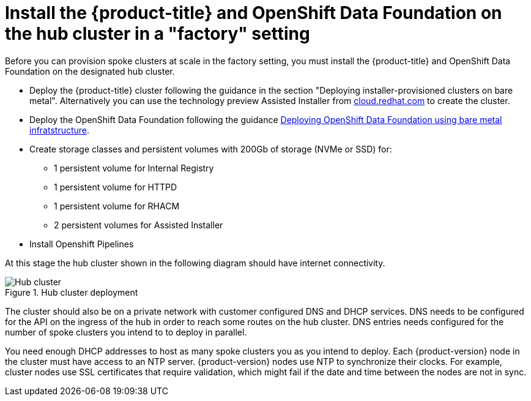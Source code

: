 // Module included in the following assemblies:
//
// * scalability_and_performance/ztp-factory-install-clusters.adoc
:_content-type: CONCEPT
[id="install--ocp-odf-hub-cluster-factory_{context}"]
= Install the {product-title} and OpenShift Data Foundation on the hub cluster in a "factory" setting

Before you can provision spoke clusters at scale in the factory setting, you must install the {product-title} and OpenShift Data Foundation on the designated hub cluster.

* Deploy the {product-title} cluster following the guidance in the section "Deploying installer-provisioned clusters on bare metal". Alternatively you can use the technology preview Assisted Installer from link:https://cloud.redhat.com/[cloud.redhat.com] to create the cluster.
* Deploy the OpenShift Data Foundation following the guidance link:https://access.redhat.com/documentation/en-us/red_hat_openshift_data_foundation/4.9/html/deploying_openshift_data_foundation_using_bare_metal_infrastructure/index[Deploying OpenShift Data Foundation using bare metal infratstructure].
* Create storage classes and persistent volumes with 200Gb of storage (NVMe or SSD) for:

    ** 1 persistent volume for Internal Registry
    ** 1 persistent volume for HTTPD
    ** 1 persistent volume for RHACM
    ** 2 persistent volumes for Assisted Installer

* Install Openshift Pipelines

At this stage the hub cluster shown in the following diagram should have internet connectivity. 

.Hub cluster deployment 

image::install-factory-hub_1.png[Hub cluster]

The cluster should also be on a private network with customer configured DNS and DHCP services. DNS needs to be configured for the API on the ingress of the hub in order to reach some routes on the hub cluster. DNS entries needs configured for the number of spoke clusters you intend to to deploy in parallel.  

You need enough DHCP addresses to host as many spoke clusters you as you intend to deploy. Each {product-version} node in the cluster must have access to an NTP server. {product-version} nodes use NTP to synchronize their clocks. For example, cluster nodes use SSL certificates that require validation, which might fail if the date and time between the nodes are not in sync.


